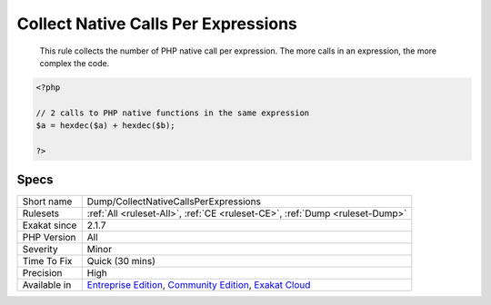 .. _dump-collectnativecallsperexpressions:

.. _collect-native-calls-per-expressions:

Collect Native Calls Per Expressions
++++++++++++++++++++++++++++++++++++

  This rule collects the number of PHP native call per expression. The more calls in an expression, the more complex the code.

.. code-block:: php
   
   <?php
   
   // 2 calls to PHP native functions in the same expression
   $a = hexdec($a) + hexdec($b);
   
   ?>

Specs
_____

+--------------+-----------------------------------------------------------------------------------------------------------------------------------------------------------------------------------------+
| Short name   | Dump/CollectNativeCallsPerExpressions                                                                                                                                                   |
+--------------+-----------------------------------------------------------------------------------------------------------------------------------------------------------------------------------------+
| Rulesets     | :ref:`All <ruleset-All>`, :ref:`CE <ruleset-CE>`, :ref:`Dump <ruleset-Dump>`                                                                                                            |
+--------------+-----------------------------------------------------------------------------------------------------------------------------------------------------------------------------------------+
| Exakat since | 2.1.7                                                                                                                                                                                   |
+--------------+-----------------------------------------------------------------------------------------------------------------------------------------------------------------------------------------+
| PHP Version  | All                                                                                                                                                                                     |
+--------------+-----------------------------------------------------------------------------------------------------------------------------------------------------------------------------------------+
| Severity     | Minor                                                                                                                                                                                   |
+--------------+-----------------------------------------------------------------------------------------------------------------------------------------------------------------------------------------+
| Time To Fix  | Quick (30 mins)                                                                                                                                                                         |
+--------------+-----------------------------------------------------------------------------------------------------------------------------------------------------------------------------------------+
| Precision    | High                                                                                                                                                                                    |
+--------------+-----------------------------------------------------------------------------------------------------------------------------------------------------------------------------------------+
| Available in | `Entreprise Edition <https://www.exakat.io/entreprise-edition>`_, `Community Edition <https://www.exakat.io/community-edition>`_, `Exakat Cloud <https://www.exakat.io/exakat-cloud/>`_ |
+--------------+-----------------------------------------------------------------------------------------------------------------------------------------------------------------------------------------+



